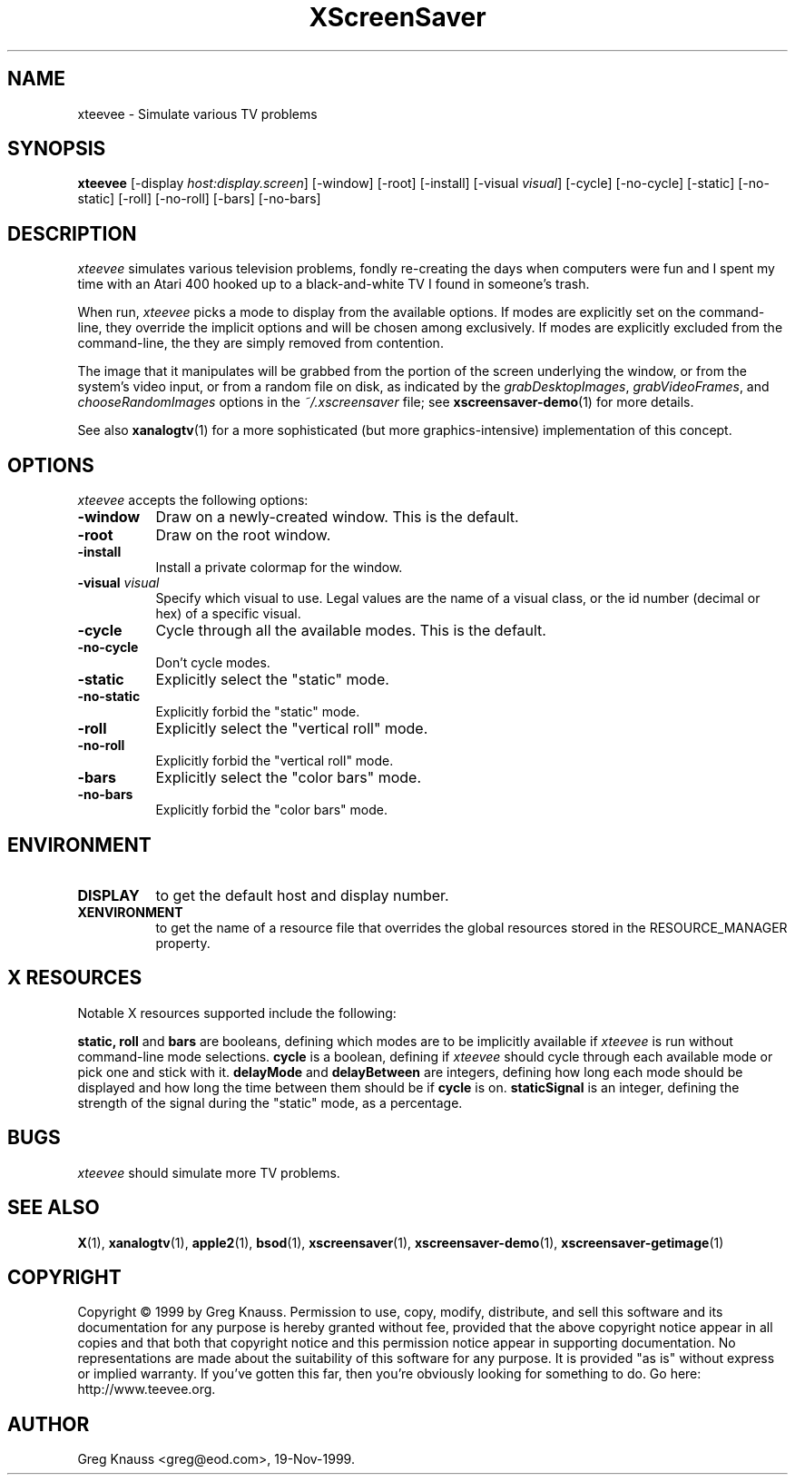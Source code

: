 .TH XScreenSaver 1 "4.24 (21-Oct-2005)" "X Version 11"
.SH NAME
xteevee - Simulate various TV problems
.SH SYNOPSIS
.B xteevee
[\-display \fIhost:display.screen\fP] [\-window] [\-root] [\-install]
[\-visual \fIvisual\fP] 
[\-cycle] [\-no-cycle]
[\-static] [\-no-static] [\-roll] [\-no-roll] [\-bars] [\-no-bars] 
.SH DESCRIPTION
.I xteevee
simulates various television problems, fondly re-creating the days when
computers were fun and I spent my time with an Atari 400 hooked up to a
black-and-white TV I found in someone's trash.
.PP
When run,
.I xteevee
picks a mode to display from the available options.  If modes are explicitly
set on the command-line, they override the implicit options and will be
chosen among exclusively.  If modes are explicitly excluded from the
command-line, the they are simply removed from contention.

The image that it manipulates will be grabbed from the portion of
the screen underlying the window, or from the system's video input,
or from a random file on disk, as indicated by
the \fIgrabDesktopImages\fP, \fIgrabVideoFrames\fP,
and \fIchooseRandomImages\fP options in the \fI~/.xscreensaver\fP
file; see
.BR xscreensaver-demo (1)
for more details.
.PP
See also
.BR xanalogtv (1)
for a more sophisticated (but more graphics-intensive) implementation
of this concept.
.SH OPTIONS
.I xteevee
accepts the following options:
.TP 8
.B \-window
Draw on a newly-created window.  This is the default.
.TP 8
.B \-root
Draw on the root window.
.TP 8
.B \-install
Install a private colormap for the window.
.TP 8
.B \-visual \fIvisual\fP
Specify which visual to use.  Legal values are the name of a visual class,
or the id number (decimal or hex) of a specific visual.
.TP 8
.B \-cycle
Cycle through all the available modes.  This is the default.
.TP 8
.B \-no-cycle
Don't cycle modes.
.TP 8
.B \-static
Explicitly select the "static" mode.
.TP 8
.B \-no-static
Explicitly forbid the "static" mode.
.TP 8
.B \-roll
Explicitly select the "vertical roll" mode.
.TP 8
.B \-no-roll
Explicitly forbid the "vertical roll" mode.
.TP 8
.B \-bars
Explicitly select the "color bars" mode.
.TP 8
.B \-no-bars
Explicitly forbid the "color bars" mode.
.SH ENVIRONMENT
.PP
.TP 8
.B DISPLAY
to get the default host and display number.
.TP 8
.B XENVIRONMENT
to get the name of a resource file that overrides the global resources
stored in the RESOURCE_MANAGER property.
.SH X RESOURCES
Notable X resources supported include the following:
.PP
.BR static,
.BR roll
and
.BR bars
are booleans, defining which modes are to be implicitly available if
.I xteevee
is run without command-line mode selections.
.BR cycle
is a boolean, defining if
.I xteevee
should cycle through each available mode or pick one and stick with it.
.BR delayMode
and
.BR delayBetween
are integers, defining how long each mode should be displayed and how
long the time between them should be if
.BR cycle
is on.
.BR staticSignal
is an integer, defining the strength of the signal during the "static"
mode, as a percentage.
.SH BUGS
.I xteevee
should simulate more TV problems.
.SH SEE ALSO
.BR X (1),
.BR xanalogtv (1),
.BR apple2 (1),
.BR bsod (1),
.BR xscreensaver (1),
.BR xscreensaver\-demo (1),
.BR xscreensaver\-getimage (1)
.SH COPYRIGHT
Copyright \(co 1999 by Greg Knauss.  Permission to use, copy, modify, 
distribute, and sell this software and its documentation for any purpose is 
hereby granted without fee, provided that the above copyright notice appear 
in all copies and that both that copyright notice and this permission notice
appear in supporting documentation.  No representations are made about the 
suitability of this software for any purpose.  It is provided "as is" without
express or implied warranty.  If you've gotten this far, then you're obviously
looking for something to do.  Go here: http://www.teevee.org.
.SH AUTHOR
Greg Knauss <greg@eod.com>, 19-Nov-1999.
